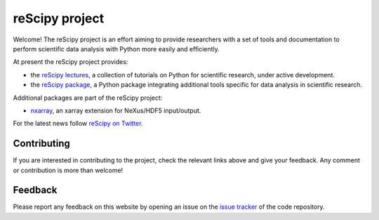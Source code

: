 ===============
reScipy project
===============

.. image:: logo/rescipy_banner.png
   :width: 405
   :alt: reScipy, Python for Scientific reSearch
   :target: https://rescipy-project.readthedocs.io

Welcome! The reScipy project is an effort aiming to provide researchers with a set of tools and documentation to perform scientific data analysis with Python more easily and efficiently.

At present the reScipy project provides:

* the `reScipy lectures <https://rescipy-lectures.readthedocs.io>`_, a collection of tutorials on Python for scientific research, under active development.

* the `reScipy package <https://rescipy.readthedocs.io>`_, a Python package integrating additional tools specific for data analysis in scientific research.

Additional packages are part of the reScipy project:

* `nxarray <https://nxarray.readthedocs.io/en/latest/index.html>`_, an xarray extension for NeXus/HDF5 input/output.

For the latest news follow `reScipy on Twitter <https://twitter.com/reScipy>`_.


Contributing
============

If you are interested in contributing to the project, check the relevant links above and give your feedback. Any comment or contribution is more than welcome!


Feedback
========

Please report any feedback on this website by opening an issue on the `issue tracker <https://github.com/rescipy-project/rescipy-website/issues>`_ of the code repository.
